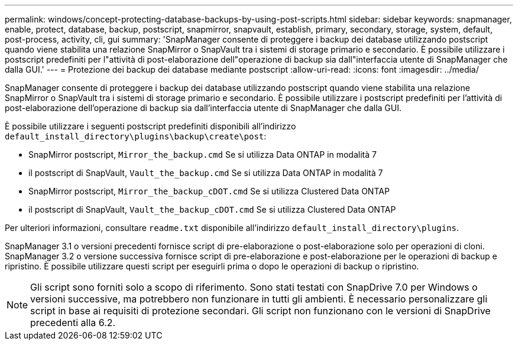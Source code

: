 ---
permalink: windows/concept-protecting-database-backups-by-using-post-scripts.html 
sidebar: sidebar 
keywords: snapmanager, enable, protect, database, backup, postscript, snapmirror, snapvault, establish, primary, secondary, storage, system, default, post-process, activity, cli, gui 
summary: 'SnapManager consente di proteggere i backup dei database utilizzando postscript quando viene stabilita una relazione SnapMirror o SnapVault tra i sistemi di storage primario e secondario. È possibile utilizzare i postscript predefiniti per l"attività di post-elaborazione dell"operazione di backup sia dall"interfaccia utente di SnapManager che dalla GUI.' 
---
= Protezione dei backup dei database mediante postscript
:allow-uri-read: 
:icons: font
:imagesdir: ../media/


[role="lead"]
SnapManager consente di proteggere i backup dei database utilizzando postscript quando viene stabilita una relazione SnapMirror o SnapVault tra i sistemi di storage primario e secondario. È possibile utilizzare i postscript predefiniti per l'attività di post-elaborazione dell'operazione di backup sia dall'interfaccia utente di SnapManager che dalla GUI.

È possibile utilizzare i seguenti postscript predefiniti disponibili all'indirizzo `default_install_directory\plugins\backup\create\post`:

* SnapMirror postscript, `Mirror_the_backup.cmd` Se si utilizza Data ONTAP in modalità 7
* il postscript di SnapVault, `Vault_the_backup.cmd` Se si utilizza Data ONTAP in modalità 7
* SnapMirror postscript, `Mirror_the_backup_cDOT.cmd` Se si utilizza Clustered Data ONTAP
* il postscript di SnapVault, `Vault_the_backup_cDOT.cmd` Se si utilizza Clustered Data ONTAP


Per ulteriori informazioni, consultare `readme.txt` disponibile all'indirizzo `default_install_directory\plugins`.

SnapManager 3.1 o versioni precedenti fornisce script di pre-elaborazione o post-elaborazione solo per operazioni di cloni. SnapManager 3.2 o versione successiva fornisce script di pre-elaborazione e post-elaborazione per le operazioni di backup e ripristino. È possibile utilizzare questi script per eseguirli prima o dopo le operazioni di backup o ripristino.


NOTE: Gli script sono forniti solo a scopo di riferimento. Sono stati testati con SnapDrive 7.0 per Windows o versioni successive, ma potrebbero non funzionare in tutti gli ambienti. È necessario personalizzare gli script in base ai requisiti di protezione secondari. Gli script non funzionano con le versioni di SnapDrive precedenti alla 6.2.
